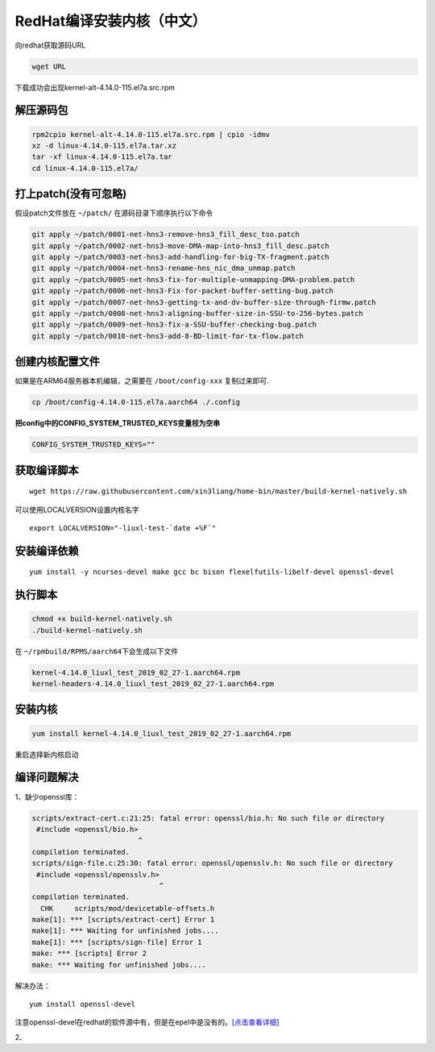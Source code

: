 RedHat编译安装内核（中文）
===========================

向redhat获取源码URL

.. code:: shell-session

   wget URL

下载成功会出现kernel-alt-4.14.0-115.el7a.src.rpm

解压源码包
----------

.. code:: shell-session

   rpm2cpio kernel-alt-4.14.0-115.el7a.src.rpm | cpio -idmv
   xz -d linux-4.14.0-115.el7a.tar.xz
   tar -xf linux-4.14.0-115.el7a.tar
   cd linux-4.14.0-115.el7a/

打上patch(没有可忽略)
---------------------

假设patch文件放在 ``~/patch/`` 在源码目录下顺序执行以下命令

.. code:: shell-session

   git apply ~/patch/0001-net-hns3-remove-hns3_fill_desc_tso.patch
   git apply ~/patch/0002-net-hns3-move-DMA-map-into-hns3_fill_desc.patch
   git apply ~/patch/0003-net-hns3-add-handling-for-big-TX-fragment.patch
   git apply ~/patch/0004-net-hns3-rename-hns_nic_dma_unmap.patch
   git apply ~/patch/0005-net-hns3-fix-for-multiple-unmapping-DMA-problem.patch
   git apply ~/patch/0006-net-hns3-Fix-for-packet-buffer-setting-bug.patch
   git apply ~/patch/0007-net-hns3-getting-tx-and-dv-buffer-size-through-firmw.patch
   git apply ~/patch/0008-net-hns3-aligning-buffer-size-in-SSU-to-256-bytes.patch
   git apply ~/patch/0009-net-hns3-fix-a-SSU-buffer-checking-bug.patch
   git apply ~/patch/0010-net-hns3-add-8-BD-limit-for-tx-flow.patch

创建内核配置文件
----------------

如果是在ARM64服务器本机编辑，之需要在 ``/boot/config-xxx`` 复制过来即可.

.. code::

   cp /boot/config-4.14.0-115.el7a.aarch64 ./.config

**把config中的CONFIG_SYSTEM_TRUSTED_KEYS变量枝为空串**

.. code:: 

   CONFIG_SYSTEM_TRUSTED_KEYS=""

获取编译脚本
------------

::

   wget https://raw.githubusercontent.com/xin3liang/home-bin/master/build-kernel-natively.sh

可以使用LOCALVERSION设置内核名字

::

   export LOCALVERSION="-liuxl-test-`date +%F`"

安装编译依赖
------------

::

   yum install -y ncurses-devel make gcc bc bison flexelfutils-libelf-devel openssl-devel

执行脚本
--------

.. code:: shell-session

   chmod +x build-kernel-natively.sh
   ./build-kernel-natively.sh

在 ``~/rpmbuild/RPMS/aarch64``\ 下会生成以下文件

.. code:: shell-session

   kernel-4.14.0_liuxl_test_2019_02_27-1.aarch64.rpm
   kernel-headers-4.14.0_liuxl_test_2019_02_27-1.aarch64.rpm

安装内核
--------

.. code:: shell-session

   yum install kernel-4.14.0_liuxl_test_2019_02_27-1.aarch64.rpm

重启选择新内核启动

编译问题解决
------------

1、缺少openssl库：

.. code:: shell-session

   scripts/extract-cert.c:21:25: fatal error: openssl/bio.h: No such file or directory
    #include <openssl/bio.h>
                            ^
   compilation terminated.
   scripts/sign-file.c:25:30: fatal error: openssl/opensslv.h: No such file or directory
    #include <openssl/opensslv.h>
                                 ^
   compilation terminated.
     CHK     scripts/mod/devicetable-offsets.h
   make[1]: *** [scripts/extract-cert] Error 1
   make[1]: *** Waiting for unfinished jobs....
   make[1]: *** [scripts/sign-file] Error 1
   make: *** [scripts] Error 2
   make: *** Waiting for unfinished jobs....

解决办法：

::

   yum install openssl-devel

注意openssl-devel在redhat的软件源中有，但是在epel中是没有的。\ `[点击查看详细] <resources/redhat_openssl_error.md>`__

2、
